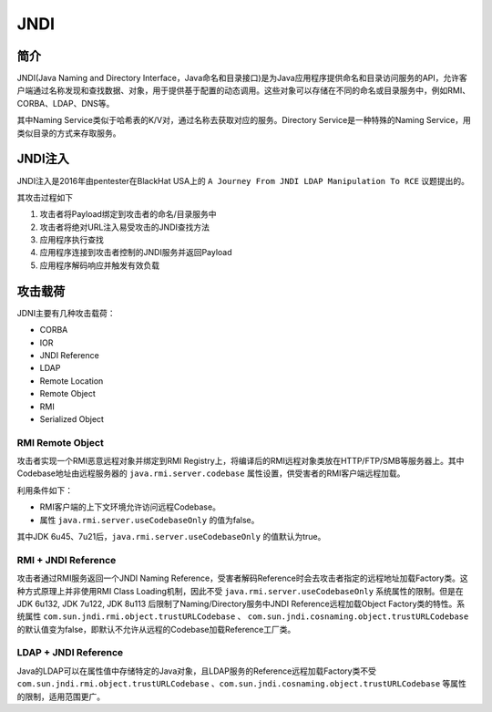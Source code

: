 JNDI
========================================

简介
----------------------------------------
JNDI(Java Naming and Directory Interface，Java命名和目录接口)是为Java应用程序提供命名和目录访问服务的API，允许客户端通过名称发现和查找数据、对象，用于提供基于配置的动态调用。这些对象可以存储在不同的命名或目录服务中，例如RMI、CORBA、LDAP、DNS等。

其中Naming Service类似于哈希表的K/V对，通过名称去获取对应的服务。Directory Service是一种特殊的Naming Service，用类似目录的方式来存取服务。

|jndiarch|

JNDI注入
----------------------------------------
JNDI注入是2016年由pentester在BlackHat USA上的 ``A Journey From JNDI LDAP Manipulation To RCE`` 议题提出的。

其攻击过程如下

1. 攻击者将Payload绑定到攻击者的命名/目录服务中
2. 攻击者将绝对URL注入易受攻击的JNDI查找方法
3. 应用程序执行查找
4. 应用程序连接到攻击者控制的JNDI服务并返回Payload
5. 应用程序解码响应并触发有效负载

攻击载荷
----------------------------------------
JDNI主要有几种攻击载荷：

- CORBA
- IOR
- JNDI Reference
- LDAP
- Remote Location
- Remote Object
- RMI
- Serialized Object

RMI Remote Object
~~~~~~~~~~~~~~~~~~~~~~~~~~~~~~~~~~~~~~~~
攻击者实现一个RMI恶意远程对象并绑定到RMI Registry上，将编译后的RMI远程对象类放在HTTP/FTP/SMB等服务器上。其中Codebase地址由远程服务器的 ``java.rmi.server.codebase`` 属性设置，供受害者的RMI客户端远程加载。

利用条件如下：

- RMI客户端的上下文环境允许访问远程Codebase。
- 属性 ``java.rmi.server.useCodebaseOnly`` 的值为false。

其中JDK 6u45、7u21后，``java.rmi.server.useCodebaseOnly`` 的值默认为true。

RMI + JNDI Reference
~~~~~~~~~~~~~~~~~~~~~~~~~~~~~~~~~~~~~~~~
攻击者通过RMI服务返回一个JNDI Naming Reference，受害者解码Reference时会去攻击者指定的远程地址加载Factory类。这种方式原理上并非使用RMI Class Loading机制，因此不受 ``java.rmi.server.useCodebaseOnly`` 系统属性的限制。但是在JDK 6u132, JDK 7u122, JDK 8u113 后限制了Naming/Directory服务中JNDI Reference远程加载Object Factory类的特性。系统属性 ``com.sun.jndi.rmi.object.trustURLCodebase`` 、 ``com.sun.jndi.cosnaming.object.trustURLCodebase`` 的默认值变为false，即默认不允许从远程的Codebase加载Reference工厂类。

LDAP + JNDI Reference
~~~~~~~~~~~~~~~~~~~~~~~~~~~~~~~~~~~~~~~~
Java的LDAP可以在属性值中存储特定的Java对象，且LDAP服务的Reference远程加载Factory类不受 ``com.sun.jndi.rmi.object.trustURLCodebase`` 、``com.sun.jndi.cosnaming.object.trustURLCodebase`` 等属性的限制，适用范围更广。

.. |jndiarch| image:: ../../images/jndiarch.png
